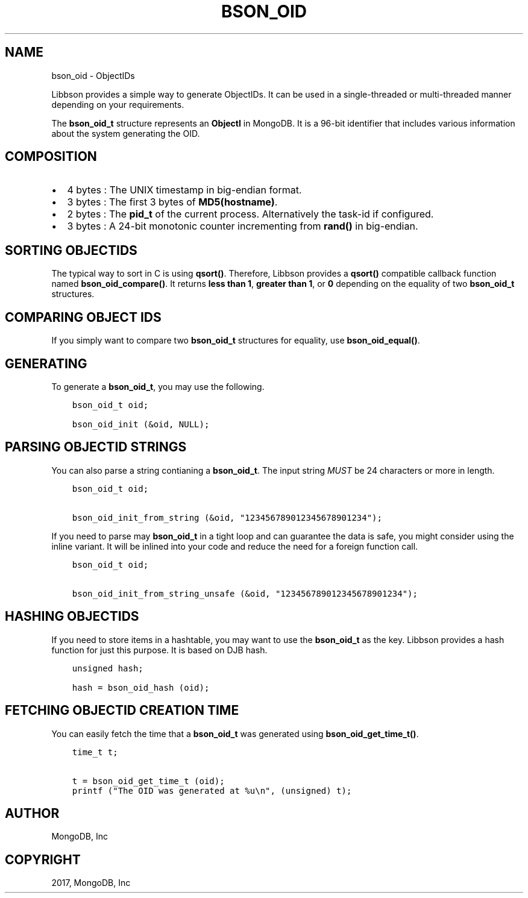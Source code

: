 .\" Man page generated from reStructuredText.
.
.TH "BSON_OID" "3" "Oct 11, 2017" "1.8.1" "Libbson"
.SH NAME
bson_oid \- ObjectIDs
.
.nr rst2man-indent-level 0
.
.de1 rstReportMargin
\\$1 \\n[an-margin]
level \\n[rst2man-indent-level]
level margin: \\n[rst2man-indent\\n[rst2man-indent-level]]
-
\\n[rst2man-indent0]
\\n[rst2man-indent1]
\\n[rst2man-indent2]
..
.de1 INDENT
.\" .rstReportMargin pre:
. RS \\$1
. nr rst2man-indent\\n[rst2man-indent-level] \\n[an-margin]
. nr rst2man-indent-level +1
.\" .rstReportMargin post:
..
.de UNINDENT
. RE
.\" indent \\n[an-margin]
.\" old: \\n[rst2man-indent\\n[rst2man-indent-level]]
.nr rst2man-indent-level -1
.\" new: \\n[rst2man-indent\\n[rst2man-indent-level]]
.in \\n[rst2man-indent\\n[rst2man-indent-level]]u
..
.sp
Libbson provides a simple way to generate ObjectIDs. It can be used in a single\-threaded or multi\-threaded manner depending on your requirements.
.sp
The \fBbson_oid_t\fP structure represents an \fBObjectI\fP in MongoDB. It is a 96\-bit identifier that includes various information about the system generating the OID.
.SH COMPOSITION
.INDENT 0.0
.IP \(bu 2
4 bytes : The UNIX timestamp in big\-endian format.
.IP \(bu 2
3 bytes : The first 3 bytes of \fBMD5(hostname)\fP\&.
.IP \(bu 2
2 bytes : The \fBpid_t\fP of the current process. Alternatively the task\-id if configured.
.IP \(bu 2
3 bytes : A 24\-bit monotonic counter incrementing from \fBrand()\fP in big\-endian.
.UNINDENT
.SH SORTING OBJECTIDS
.sp
The typical way to sort in C is using \fBqsort()\fP\&. Therefore, Libbson provides a \fBqsort()\fP compatible callback function named \fBbson_oid_compare()\fP\&. It returns \fBless than 1\fP, \fBgreater than 1\fP, or \fB0\fP depending on the equality of two \fBbson_oid_t\fP structures.
.SH COMPARING OBJECT IDS
.sp
If you simply want to compare two \fBbson_oid_t\fP structures for equality, use \fBbson_oid_equal()\fP\&.
.SH GENERATING
.sp
To generate a \fBbson_oid_t\fP, you may use the following.
.INDENT 0.0
.INDENT 3.5
.sp
.nf
.ft C
bson_oid_t oid;

bson_oid_init (&oid, NULL);
.ft P
.fi
.UNINDENT
.UNINDENT
.SH PARSING OBJECTID STRINGS
.sp
You can also parse a string contianing a \fBbson_oid_t\fP\&. The input string \fIMUST\fP be 24 characters or more in length.
.INDENT 0.0
.INDENT 3.5
.sp
.nf
.ft C
bson_oid_t oid;

bson_oid_init_from_string (&oid, "123456789012345678901234");
.ft P
.fi
.UNINDENT
.UNINDENT
.sp
If you need to parse may \fBbson_oid_t\fP in a tight loop and can guarantee the data is safe, you might consider using the inline variant. It will be inlined into your code and reduce the need for a foreign function call.
.INDENT 0.0
.INDENT 3.5
.sp
.nf
.ft C
bson_oid_t oid;

bson_oid_init_from_string_unsafe (&oid, "123456789012345678901234");
.ft P
.fi
.UNINDENT
.UNINDENT
.SH HASHING OBJECTIDS
.sp
If you need to store items in a hashtable, you may want to use the \fBbson_oid_t\fP as the key. Libbson provides a hash function for just this purpose. It is based on DJB hash.
.INDENT 0.0
.INDENT 3.5
.sp
.nf
.ft C
unsigned hash;

hash = bson_oid_hash (oid);
.ft P
.fi
.UNINDENT
.UNINDENT
.SH FETCHING OBJECTID CREATION TIME
.sp
You can easily fetch the time that a \fBbson_oid_t\fP was generated using \fBbson_oid_get_time_t()\fP\&.
.INDENT 0.0
.INDENT 3.5
.sp
.nf
.ft C
time_t t;

t = bson_oid_get_time_t (oid);
printf ("The OID was generated at %u\en", (unsigned) t);
.ft P
.fi
.UNINDENT
.UNINDENT
.SH AUTHOR
MongoDB, Inc
.SH COPYRIGHT
2017, MongoDB, Inc
.\" Generated by docutils manpage writer.
.
